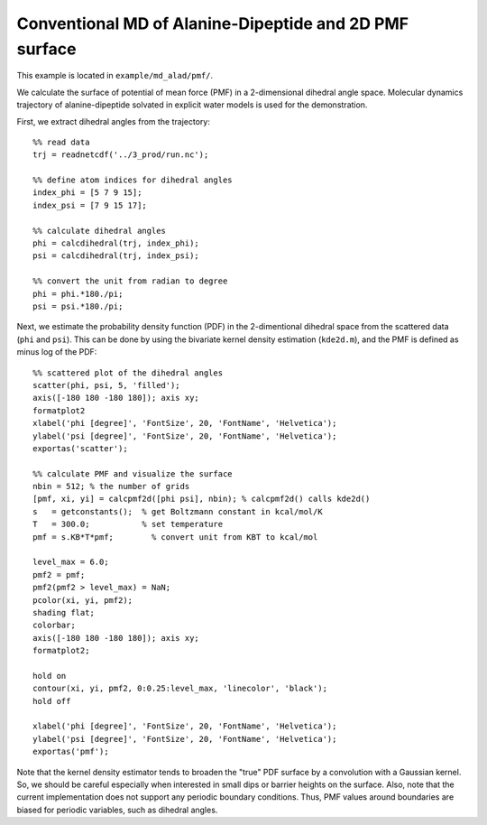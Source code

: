 .. alad_ksdensity
.. highlight:: matlab

===========================================================================================
Conventional MD of Alanine-Dipeptide and 2D PMF surface
===========================================================================================

This example is located in ``example/md_alad/pmf/``.

We calculate the surface of potential of mean force (PMF) in a
2-dimensional dihedral angle space. Molecular dynamics trajectory of
alanine-dipeptide solvated in explicit water models is used for the
demonstration.  

First, we extract dihedral angles from the trajectory: 
::
  
  %% read data
  trj = readnetcdf('../3_prod/run.nc');
  
  %% define atom indices for dihedral angles
  index_phi = [5 7 9 15];
  index_psi = [7 9 15 17];
  
  %% calculate dihedral angles
  phi = calcdihedral(trj, index_phi);
  psi = calcdihedral(trj, index_psi);
  
  %% convert the unit from radian to degree
  phi = phi.*180./pi;
  psi = psi.*180./pi;

Next, we estimate the probability density function (PDF) in the
2-dimentional dihedral space from the scattered data (``phi`` and
``psi``). This can be done by using the bivariate kernel density
estimation (``kde2d.m``), and the PMF is defined as minus log of the PDF: 
::

  %% scattered plot of the dihedral angles
  scatter(phi, psi, 5, 'filled');
  axis([-180 180 -180 180]); axis xy;
  formatplot2
  xlabel('phi [degree]', 'FontSize', 20, 'FontName', 'Helvetica');
  ylabel('psi [degree]', 'FontSize', 20, 'FontName', 'Helvetica');
  exportas('scatter');
  
  %% calculate PMF and visualize the surface
  nbin = 512; % the number of grids
  [pmf, xi, yi] = calcpmf2d([phi psi], nbin); % calcpmf2d() calls kde2d()
  s   = getconstants();  % get Boltzmann constant in kcal/mol/K
  T   = 300.0;           % set temperature
  pmf = s.KB*T*pmf;        % convert unit from KBT to kcal/mol

  level_max = 6.0;
  pmf2 = pmf;
  pmf2(pmf2 > level_max) = NaN;
  pcolor(xi, yi, pmf2);
  shading flat;
  colorbar;
  axis([-180 180 -180 180]); axis xy;
  formatplot2;
  
  hold on
  contour(xi, yi, pmf2, 0:0.25:level_max, 'linecolor', 'black');
  hold off
  
  xlabel('phi [degree]', 'FontSize', 20, 'FontName', 'Helvetica');
  ylabel('psi [degree]', 'FontSize', 20, 'FontName', 'Helvetica');
  exportas('pmf');

.. image:: ./images/scatter.png
   :width: 70 %
   :alt: scatter
   :align: center
.. image:: ./images/pmf2d.png
   :width: 70 %
   :alt: pmf
   :align: center

Note that the kernel density estimator tends to broaden
the "true" PDF surface by a convolution with a Gaussian kernel. 
So, we should be careful especially when interested in small dips or
barrier heights on the surface. Also, note that the current
implementation does not support any periodic boundary
conditions. Thus, PMF values around boundaries are biased for 
periodic variables, such as dihedral angles.  

